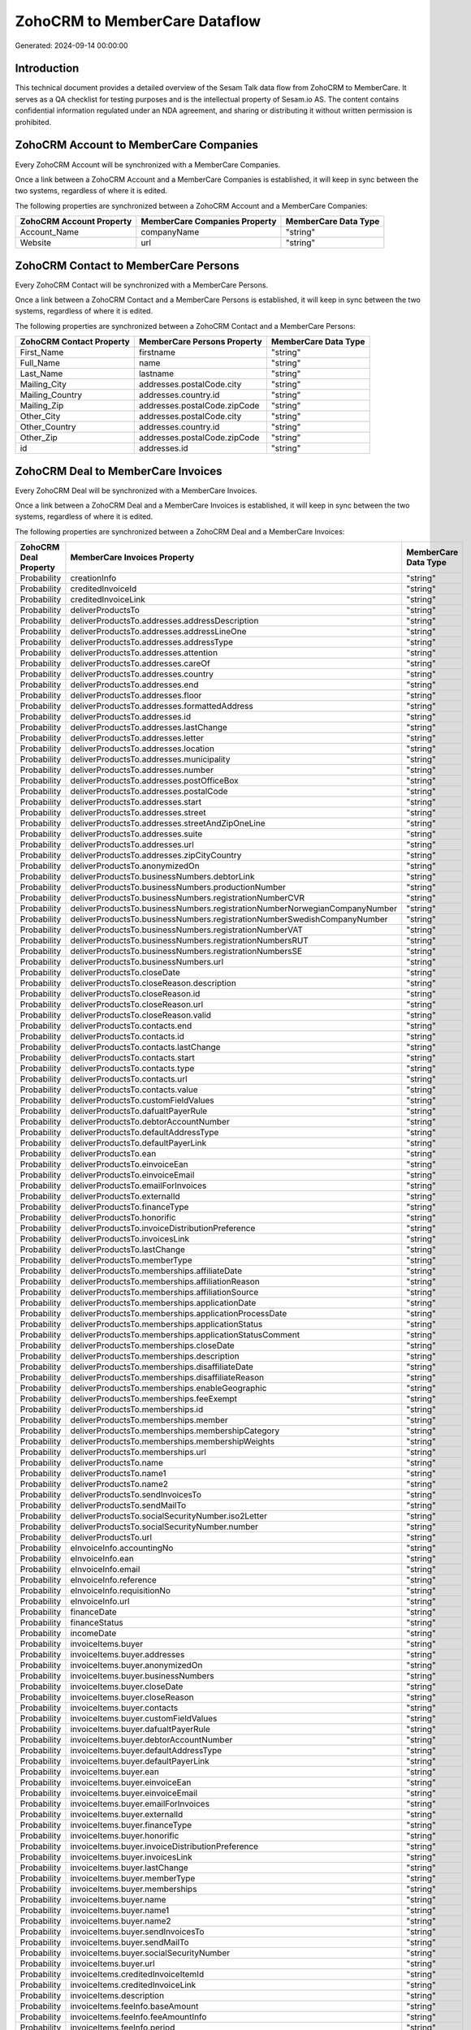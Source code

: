 ==============================
ZohoCRM to MemberCare Dataflow
==============================

Generated: 2024-09-14 00:00:00

Introduction
------------

This technical document provides a detailed overview of the Sesam Talk data flow from ZohoCRM to MemberCare. It serves as a QA checklist for testing purposes and is the intellectual property of Sesam.io AS. The content contains confidential information regulated under an NDA agreement, and sharing or distributing it without written permission is prohibited.

ZohoCRM Account to MemberCare Companies
---------------------------------------
Every ZohoCRM Account will be synchronized with a MemberCare Companies.

Once a link between a ZohoCRM Account and a MemberCare Companies is established, it will keep in sync between the two systems, regardless of where it is edited.

The following properties are synchronized between a ZohoCRM Account and a MemberCare Companies:

.. list-table::
   :header-rows: 1

   * - ZohoCRM Account Property
     - MemberCare Companies Property
     - MemberCare Data Type
   * - Account_Name
     - companyName
     - "string"
   * - Website
     - url
     - "string"


ZohoCRM Contact to MemberCare Persons
-------------------------------------
Every ZohoCRM Contact will be synchronized with a MemberCare Persons.

Once a link between a ZohoCRM Contact and a MemberCare Persons is established, it will keep in sync between the two systems, regardless of where it is edited.

The following properties are synchronized between a ZohoCRM Contact and a MemberCare Persons:

.. list-table::
   :header-rows: 1

   * - ZohoCRM Contact Property
     - MemberCare Persons Property
     - MemberCare Data Type
   * - First_Name
     - firstname
     - "string"
   * - Full_Name
     - name
     - "string"
   * - Last_Name
     - lastname
     - "string"
   * - Mailing_City
     - addresses.postalCode.city
     - "string"
   * - Mailing_Country
     - addresses.country.id
     - "string"
   * - Mailing_Zip
     - addresses.postalCode.zipCode
     - "string"
   * - Other_City
     - addresses.postalCode.city
     - "string"
   * - Other_Country
     - addresses.country.id
     - "string"
   * - Other_Zip
     - addresses.postalCode.zipCode
     - "string"
   * - id
     - addresses.id
     - "string"


ZohoCRM Deal to MemberCare Invoices
-----------------------------------
Every ZohoCRM Deal will be synchronized with a MemberCare Invoices.

Once a link between a ZohoCRM Deal and a MemberCare Invoices is established, it will keep in sync between the two systems, regardless of where it is edited.

The following properties are synchronized between a ZohoCRM Deal and a MemberCare Invoices:

.. list-table::
   :header-rows: 1

   * - ZohoCRM Deal Property
     - MemberCare Invoices Property
     - MemberCare Data Type
   * - Probability
     - creationInfo
     - "string"
   * - Probability
     - creditedInvoiceId
     - "string"
   * - Probability
     - creditedInvoiceLink
     - "string"
   * - Probability
     - deliverProductsTo
     - "string"
   * - Probability
     - deliverProductsTo.addresses.addressDescription
     - "string"
   * - Probability
     - deliverProductsTo.addresses.addressLineOne
     - "string"
   * - Probability
     - deliverProductsTo.addresses.addressType
     - "string"
   * - Probability
     - deliverProductsTo.addresses.attention
     - "string"
   * - Probability
     - deliverProductsTo.addresses.careOf
     - "string"
   * - Probability
     - deliverProductsTo.addresses.country
     - "string"
   * - Probability
     - deliverProductsTo.addresses.end
     - "string"
   * - Probability
     - deliverProductsTo.addresses.floor
     - "string"
   * - Probability
     - deliverProductsTo.addresses.formattedAddress
     - "string"
   * - Probability
     - deliverProductsTo.addresses.id
     - "string"
   * - Probability
     - deliverProductsTo.addresses.lastChange
     - "string"
   * - Probability
     - deliverProductsTo.addresses.letter
     - "string"
   * - Probability
     - deliverProductsTo.addresses.location
     - "string"
   * - Probability
     - deliverProductsTo.addresses.municipality
     - "string"
   * - Probability
     - deliverProductsTo.addresses.number
     - "string"
   * - Probability
     - deliverProductsTo.addresses.postOfficeBox
     - "string"
   * - Probability
     - deliverProductsTo.addresses.postalCode
     - "string"
   * - Probability
     - deliverProductsTo.addresses.start
     - "string"
   * - Probability
     - deliverProductsTo.addresses.street
     - "string"
   * - Probability
     - deliverProductsTo.addresses.streetAndZipOneLine
     - "string"
   * - Probability
     - deliverProductsTo.addresses.suite
     - "string"
   * - Probability
     - deliverProductsTo.addresses.url
     - "string"
   * - Probability
     - deliverProductsTo.addresses.zipCityCountry
     - "string"
   * - Probability
     - deliverProductsTo.anonymizedOn
     - "string"
   * - Probability
     - deliverProductsTo.businessNumbers.debtorLink
     - "string"
   * - Probability
     - deliverProductsTo.businessNumbers.productionNumber
     - "string"
   * - Probability
     - deliverProductsTo.businessNumbers.registrationNumberCVR
     - "string"
   * - Probability
     - deliverProductsTo.businessNumbers.registrationNumberNorwegianCompanyNumber
     - "string"
   * - Probability
     - deliverProductsTo.businessNumbers.registrationNumberSwedishCompanyNumber
     - "string"
   * - Probability
     - deliverProductsTo.businessNumbers.registrationNumberVAT
     - "string"
   * - Probability
     - deliverProductsTo.businessNumbers.registrationNumbersRUT
     - "string"
   * - Probability
     - deliverProductsTo.businessNumbers.registrationNumbersSE
     - "string"
   * - Probability
     - deliverProductsTo.businessNumbers.url
     - "string"
   * - Probability
     - deliverProductsTo.closeDate
     - "string"
   * - Probability
     - deliverProductsTo.closeReason.description
     - "string"
   * - Probability
     - deliverProductsTo.closeReason.id
     - "string"
   * - Probability
     - deliverProductsTo.closeReason.url
     - "string"
   * - Probability
     - deliverProductsTo.closeReason.valid
     - "string"
   * - Probability
     - deliverProductsTo.contacts.end
     - "string"
   * - Probability
     - deliverProductsTo.contacts.id
     - "string"
   * - Probability
     - deliverProductsTo.contacts.lastChange
     - "string"
   * - Probability
     - deliverProductsTo.contacts.start
     - "string"
   * - Probability
     - deliverProductsTo.contacts.type
     - "string"
   * - Probability
     - deliverProductsTo.contacts.url
     - "string"
   * - Probability
     - deliverProductsTo.contacts.value
     - "string"
   * - Probability
     - deliverProductsTo.customFieldValues
     - "string"
   * - Probability
     - deliverProductsTo.dafualtPayerRule
     - "string"
   * - Probability
     - deliverProductsTo.debtorAccountNumber
     - "string"
   * - Probability
     - deliverProductsTo.defaultAddressType
     - "string"
   * - Probability
     - deliverProductsTo.defaultPayerLink
     - "string"
   * - Probability
     - deliverProductsTo.ean
     - "string"
   * - Probability
     - deliverProductsTo.einvoiceEan
     - "string"
   * - Probability
     - deliverProductsTo.einvoiceEmail
     - "string"
   * - Probability
     - deliverProductsTo.emailForInvoices
     - "string"
   * - Probability
     - deliverProductsTo.externalId
     - "string"
   * - Probability
     - deliverProductsTo.financeType
     - "string"
   * - Probability
     - deliverProductsTo.honorific
     - "string"
   * - Probability
     - deliverProductsTo.invoiceDistributionPreference
     - "string"
   * - Probability
     - deliverProductsTo.invoicesLink
     - "string"
   * - Probability
     - deliverProductsTo.lastChange
     - "string"
   * - Probability
     - deliverProductsTo.memberType
     - "string"
   * - Probability
     - deliverProductsTo.memberships.affiliateDate
     - "string"
   * - Probability
     - deliverProductsTo.memberships.affiliationReason 
     - "string"
   * - Probability
     - deliverProductsTo.memberships.affiliationSource 
     - "string"
   * - Probability
     - deliverProductsTo.memberships.applicationDate
     - "string"
   * - Probability
     - deliverProductsTo.memberships.applicationProcessDate
     - "string"
   * - Probability
     - deliverProductsTo.memberships.applicationStatus
     - "string"
   * - Probability
     - deliverProductsTo.memberships.applicationStatusComment
     - "string"
   * - Probability
     - deliverProductsTo.memberships.closeDate
     - "string"
   * - Probability
     - deliverProductsTo.memberships.description
     - "string"
   * - Probability
     - deliverProductsTo.memberships.disaffiliateDate
     - "string"
   * - Probability
     - deliverProductsTo.memberships.disaffiliateReason 
     - "string"
   * - Probability
     - deliverProductsTo.memberships.enableGeographic
     - "string"
   * - Probability
     - deliverProductsTo.memberships.feeExempt
     - "string"
   * - Probability
     - deliverProductsTo.memberships.id
     - "string"
   * - Probability
     - deliverProductsTo.memberships.member 
     - "string"
   * - Probability
     - deliverProductsTo.memberships.membershipCategory 
     - "string"
   * - Probability
     - deliverProductsTo.memberships.membershipWeights 
     - "string"
   * - Probability
     - deliverProductsTo.memberships.url
     - "string"
   * - Probability
     - deliverProductsTo.name
     - "string"
   * - Probability
     - deliverProductsTo.name1
     - "string"
   * - Probability
     - deliverProductsTo.name2
     - "string"
   * - Probability
     - deliverProductsTo.sendInvoicesTo
     - "string"
   * - Probability
     - deliverProductsTo.sendMailTo
     - "string"
   * - Probability
     - deliverProductsTo.socialSecurityNumber.iso2Letter
     - "string"
   * - Probability
     - deliverProductsTo.socialSecurityNumber.number
     - "string"
   * - Probability
     - deliverProductsTo.url
     - "string"
   * - Probability
     - eInvoiceInfo.accountingNo
     - "string"
   * - Probability
     - eInvoiceInfo.ean
     - "string"
   * - Probability
     - eInvoiceInfo.email
     - "string"
   * - Probability
     - eInvoiceInfo.reference
     - "string"
   * - Probability
     - eInvoiceInfo.requisitionNo
     - "string"
   * - Probability
     - eInvoiceInfo.url
     - "string"
   * - Probability
     - financeDate
     - "string"
   * - Probability
     - financeStatus
     - "string"
   * - Probability
     - incomeDate
     - "string"
   * - Probability
     - invoiceItems.buyer
     - "string"
   * - Probability
     - invoiceItems.buyer.addresses
     - "string"
   * - Probability
     - invoiceItems.buyer.anonymizedOn
     - "string"
   * - Probability
     - invoiceItems.buyer.businessNumbers
     - "string"
   * - Probability
     - invoiceItems.buyer.closeDate
     - "string"
   * - Probability
     - invoiceItems.buyer.closeReason
     - "string"
   * - Probability
     - invoiceItems.buyer.contacts
     - "string"
   * - Probability
     - invoiceItems.buyer.customFieldValues
     - "string"
   * - Probability
     - invoiceItems.buyer.dafualtPayerRule
     - "string"
   * - Probability
     - invoiceItems.buyer.debtorAccountNumber
     - "string"
   * - Probability
     - invoiceItems.buyer.defaultAddressType
     - "string"
   * - Probability
     - invoiceItems.buyer.defaultPayerLink
     - "string"
   * - Probability
     - invoiceItems.buyer.ean
     - "string"
   * - Probability
     - invoiceItems.buyer.einvoiceEan
     - "string"
   * - Probability
     - invoiceItems.buyer.einvoiceEmail
     - "string"
   * - Probability
     - invoiceItems.buyer.emailForInvoices
     - "string"
   * - Probability
     - invoiceItems.buyer.externalId
     - "string"
   * - Probability
     - invoiceItems.buyer.financeType
     - "string"
   * - Probability
     - invoiceItems.buyer.honorific
     - "string"
   * - Probability
     - invoiceItems.buyer.invoiceDistributionPreference
     - "string"
   * - Probability
     - invoiceItems.buyer.invoicesLink
     - "string"
   * - Probability
     - invoiceItems.buyer.lastChange
     - "string"
   * - Probability
     - invoiceItems.buyer.memberType
     - "string"
   * - Probability
     - invoiceItems.buyer.memberships
     - "string"
   * - Probability
     - invoiceItems.buyer.name
     - "string"
   * - Probability
     - invoiceItems.buyer.name1
     - "string"
   * - Probability
     - invoiceItems.buyer.name2
     - "string"
   * - Probability
     - invoiceItems.buyer.sendInvoicesTo
     - "string"
   * - Probability
     - invoiceItems.buyer.sendMailTo
     - "string"
   * - Probability
     - invoiceItems.buyer.socialSecurityNumber
     - "string"
   * - Probability
     - invoiceItems.buyer.url
     - "string"
   * - Probability
     - invoiceItems.creditedInvoiceItemId
     - "string"
   * - Probability
     - invoiceItems.creditedInvoiceLink
     - "string"
   * - Probability
     - invoiceItems.description
     - "string"
   * - Probability
     - invoiceItems.feeInfo.baseAmount
     - "string"
   * - Probability
     - invoiceItems.feeInfo.feeAmountInfo
     - "string"
   * - Probability
     - invoiceItems.feeInfo.period
     - "string"
   * - Probability
     - invoiceItems.feeInfo.rate
     - "string"
   * - Probability
     - invoiceItems.feeInfo.url
     - "string"
   * - Probability
     - invoiceItems.financeDimensions.department
     - "string"
   * - Probability
     - invoiceItems.financeDimensions.dimension3
     - "string"
   * - Probability
     - invoiceItems.financeDimensions.dimension4
     - "string"
   * - Probability
     - invoiceItems.financeDimensions.dimension5
     - "string"
   * - Probability
     - invoiceItems.financeDimensions.productIdentification
     - "string"
   * - Probability
     - invoiceItems.financeDimensions.url
     - "string"
   * - Probability
     - invoiceItems.id
     - "string"
   * - Probability
     - invoiceItems.invoiceLink
     - "string"
   * - Probability
     - invoiceItems.isCredited
     - "string"
   * - Probability
     - invoiceItems.quantity
     - "string"
   * - Probability
     - invoiceItems.sequence
     - "string"
   * - Probability
     - invoiceItems.subscriptionInfo.transactionEnd
     - "string"
   * - Probability
     - invoiceItems.subscriptionInfo.transactionStart
     - "string"
   * - Probability
     - invoiceItems.subscriptionInfo.url
     - "string"
   * - Probability
     - invoiceItems.totalPrice
     - "string"
   * - Probability
     - invoiceItems.totalVat
     - "string"
   * - Probability
     - invoiceItems.unitPrice
     - "string"
   * - Probability
     - invoiceItems.url
     - "string"
   * - Probability
     - invoiceTexts.invoiceLink
     - "string"
   * - Probability
     - invoiceTexts.label
     - "string"
   * - Probability
     - invoiceTexts.labelId
     - "string"
   * - Probability
     - invoiceTexts.url
     - "string"
   * - Probability
     - invoiceTexts.value
     - "string"
   * - Probability
     - payer.addresses.addressDescription
     - "string"
   * - Probability
     - payer.addresses.addressLineOne
     - "string"
   * - Probability
     - payer.addresses.addressType
     - "string"
   * - Probability
     - payer.addresses.attention
     - "string"
   * - Probability
     - payer.addresses.careOf
     - "string"
   * - Probability
     - payer.addresses.country
     - "string"
   * - Probability
     - payer.addresses.end
     - "string"
   * - Probability
     - payer.addresses.floor
     - "string"
   * - Probability
     - payer.addresses.formattedAddress
     - "string"
   * - Probability
     - payer.addresses.id
     - "string"
   * - Probability
     - payer.addresses.lastChange
     - "string"
   * - Probability
     - payer.addresses.letter
     - "string"
   * - Probability
     - payer.addresses.location
     - "string"
   * - Probability
     - payer.addresses.municipality
     - "string"
   * - Probability
     - payer.addresses.number
     - "string"
   * - Probability
     - payer.addresses.postOfficeBox
     - "string"
   * - Probability
     - payer.addresses.postalCode
     - "string"
   * - Probability
     - payer.addresses.start
     - "string"
   * - Probability
     - payer.addresses.street
     - "string"
   * - Probability
     - payer.addresses.streetAndZipOneLine
     - "string"
   * - Probability
     - payer.addresses.suite
     - "string"
   * - Probability
     - payer.addresses.url
     - "string"
   * - Probability
     - payer.addresses.zipCityCountry
     - "string"
   * - Probability
     - payer.anonymizedOn
     - "string"
   * - Probability
     - payer.businessNumbers.debtorLink
     - "string"
   * - Probability
     - payer.businessNumbers.productionNumber
     - "string"
   * - Probability
     - payer.businessNumbers.registrationNumberCVR
     - "string"
   * - Probability
     - payer.businessNumbers.registrationNumberNorwegianCompanyNumber
     - "string"
   * - Probability
     - payer.businessNumbers.registrationNumberSwedishCompanyNumber
     - "string"
   * - Probability
     - payer.businessNumbers.registrationNumberVAT
     - "string"
   * - Probability
     - payer.businessNumbers.registrationNumbersRUT
     - "string"
   * - Probability
     - payer.businessNumbers.registrationNumbersSE
     - "string"
   * - Probability
     - payer.businessNumbers.url
     - "string"
   * - Probability
     - payer.closeDate
     - "string"
   * - Probability
     - payer.closeReason.description
     - "string"
   * - Probability
     - payer.closeReason.id
     - "string"
   * - Probability
     - payer.closeReason.url
     - "string"
   * - Probability
     - payer.closeReason.valid
     - "string"
   * - Probability
     - payer.contacts.end
     - "string"
   * - Probability
     - payer.contacts.id
     - "string"
   * - Probability
     - payer.contacts.lastChange
     - "string"
   * - Probability
     - payer.contacts.start
     - "string"
   * - Probability
     - payer.contacts.type
     - "string"
   * - Probability
     - payer.contacts.url
     - "string"
   * - Probability
     - payer.contacts.value
     - "string"
   * - Probability
     - payer.customFieldValues
     - "string"
   * - Probability
     - payer.dafualtPayerRule
     - "string"
   * - Probability
     - payer.debtorAccountNumber
     - "string"
   * - Probability
     - payer.defaultAddressType
     - "string"
   * - Probability
     - payer.defaultPayerLink
     - "string"
   * - Probability
     - payer.ean
     - "string"
   * - Probability
     - payer.einvoiceEan
     - "string"
   * - Probability
     - payer.einvoiceEmail
     - "string"
   * - Probability
     - payer.emailForInvoices
     - "string"
   * - Probability
     - payer.externalId
     - "string"
   * - Probability
     - payer.financeType
     - "string"
   * - Probability
     - payer.honorific
     - "string"
   * - Probability
     - payer.invoiceDistributionPreference
     - "string"
   * - Probability
     - payer.invoicesLink
     - "string"
   * - Probability
     - payer.lastChange
     - "string"
   * - Probability
     - payer.memberType
     - "string"
   * - Probability
     - payer.memberships.affiliateDate
     - "string"
   * - Probability
     - payer.memberships.affiliationReason 
     - "string"
   * - Probability
     - payer.memberships.affiliationSource 
     - "string"
   * - Probability
     - payer.memberships.applicationDate
     - "string"
   * - Probability
     - payer.memberships.applicationProcessDate
     - "string"
   * - Probability
     - payer.memberships.applicationStatus
     - "string"
   * - Probability
     - payer.memberships.applicationStatusComment
     - "string"
   * - Probability
     - payer.memberships.closeDate
     - "string"
   * - Probability
     - payer.memberships.description
     - "string"
   * - Probability
     - payer.memberships.disaffiliateDate
     - "string"
   * - Probability
     - payer.memberships.disaffiliateReason 
     - "string"
   * - Probability
     - payer.memberships.enableGeographic
     - "string"
   * - Probability
     - payer.memberships.feeExempt
     - "string"
   * - Probability
     - payer.memberships.id
     - "string"
   * - Probability
     - payer.memberships.member 
     - "string"
   * - Probability
     - payer.memberships.membershipCategory 
     - "string"
   * - Probability
     - payer.memberships.membershipWeights 
     - "string"
   * - Probability
     - payer.memberships.url
     - "string"
   * - Probability
     - payer.name
     - "string"
   * - Probability
     - payer.name1
     - "string"
   * - Probability
     - payer.name2
     - "string"
   * - Probability
     - payer.sendInvoicesTo
     - "string"
   * - Probability
     - payer.sendMailTo
     - "string"
   * - Probability
     - payer.socialSecurityNumber.iso2Letter
     - "string"
   * - Probability
     - payer.socialSecurityNumber.number
     - "string"
   * - Probability
     - payer.url
     - "string"
   * - Probability
     - payments.amount
     - "string"
   * - Probability
     - payments.financeDimensions.department
     - "string"
   * - Probability
     - payments.financeDimensions.dimension3
     - "string"
   * - Probability
     - payments.financeDimensions.dimension4
     - "string"
   * - Probability
     - payments.financeDimensions.dimension5
     - "string"
   * - Probability
     - payments.financeDimensions.productIdentification
     - "string"
   * - Probability
     - payments.financeDimensions.url
     - "string"
   * - Probability
     - payments.financeStatus
     - "string"
   * - Probability
     - payments.id
     - "string"
   * - Probability
     - payments.invoiceId
     - "string"
   * - Probability
     - payments.invoiceLink
     - "string"
   * - Probability
     - payments.paymentDate
     - "string"
   * - Probability
     - payments.paymentIdentification
     - "string"
   * - Probability
     - payments.paymentSystemCardType
     - "string"
   * - Probability
     - payments.paymentType
     - "string"
   * - Probability
     - payments.shopOrderId
     - "string"
   * - Probability
     - payments.url
     - "string"
   * - Probability
     - payments.voucherNo
     - "string"
   * - Probability
     - recurringPaymentIdentification
     - "string"
   * - Probability
     - sendInvoiceTo
     - "string"
   * - Probability
     - sendInvoiceTo.addresses.addressDescription
     - "string"
   * - Probability
     - sendInvoiceTo.addresses.addressLineOne
     - "string"
   * - Probability
     - sendInvoiceTo.addresses.addressType
     - "string"
   * - Probability
     - sendInvoiceTo.addresses.attention
     - "string"
   * - Probability
     - sendInvoiceTo.addresses.careOf
     - "string"
   * - Probability
     - sendInvoiceTo.addresses.country
     - "string"
   * - Probability
     - sendInvoiceTo.addresses.end
     - "string"
   * - Probability
     - sendInvoiceTo.addresses.floor
     - "string"
   * - Probability
     - sendInvoiceTo.addresses.formattedAddress
     - "string"
   * - Probability
     - sendInvoiceTo.addresses.id
     - "string"
   * - Probability
     - sendInvoiceTo.addresses.lastChange
     - "string"
   * - Probability
     - sendInvoiceTo.addresses.letter
     - "string"
   * - Probability
     - sendInvoiceTo.addresses.location
     - "string"
   * - Probability
     - sendInvoiceTo.addresses.municipality
     - "string"
   * - Probability
     - sendInvoiceTo.addresses.number
     - "string"
   * - Probability
     - sendInvoiceTo.addresses.postOfficeBox
     - "string"
   * - Probability
     - sendInvoiceTo.addresses.postalCode
     - "string"
   * - Probability
     - sendInvoiceTo.addresses.start
     - "string"
   * - Probability
     - sendInvoiceTo.addresses.street
     - "string"
   * - Probability
     - sendInvoiceTo.addresses.streetAndZipOneLine
     - "string"
   * - Probability
     - sendInvoiceTo.addresses.suite
     - "string"
   * - Probability
     - sendInvoiceTo.addresses.url
     - "string"
   * - Probability
     - sendInvoiceTo.addresses.zipCityCountry
     - "string"
   * - Probability
     - sendInvoiceTo.anonymizedOn
     - "string"
   * - Probability
     - sendInvoiceTo.businessNumbers.debtorLink
     - "string"
   * - Probability
     - sendInvoiceTo.businessNumbers.productionNumber
     - "string"
   * - Probability
     - sendInvoiceTo.businessNumbers.registrationNumberCVR
     - "string"
   * - Probability
     - sendInvoiceTo.businessNumbers.registrationNumberNorwegianCompanyNumber
     - "string"
   * - Probability
     - sendInvoiceTo.businessNumbers.registrationNumberSwedishCompanyNumber
     - "string"
   * - Probability
     - sendInvoiceTo.businessNumbers.registrationNumberVAT
     - "string"
   * - Probability
     - sendInvoiceTo.businessNumbers.registrationNumbersRUT
     - "string"
   * - Probability
     - sendInvoiceTo.businessNumbers.registrationNumbersSE
     - "string"
   * - Probability
     - sendInvoiceTo.businessNumbers.url
     - "string"
   * - Probability
     - sendInvoiceTo.closeDate
     - "string"
   * - Probability
     - sendInvoiceTo.closeReason.description
     - "string"
   * - Probability
     - sendInvoiceTo.closeReason.id
     - "string"
   * - Probability
     - sendInvoiceTo.closeReason.url
     - "string"
   * - Probability
     - sendInvoiceTo.closeReason.valid
     - "string"
   * - Probability
     - sendInvoiceTo.contacts.end
     - "string"
   * - Probability
     - sendInvoiceTo.contacts.id
     - "string"
   * - Probability
     - sendInvoiceTo.contacts.lastChange
     - "string"
   * - Probability
     - sendInvoiceTo.contacts.start
     - "string"
   * - Probability
     - sendInvoiceTo.contacts.type
     - "string"
   * - Probability
     - sendInvoiceTo.contacts.url
     - "string"
   * - Probability
     - sendInvoiceTo.contacts.value
     - "string"
   * - Probability
     - sendInvoiceTo.customFieldValues
     - "string"
   * - Probability
     - sendInvoiceTo.dafualtPayerRule
     - "string"
   * - Probability
     - sendInvoiceTo.debtorAccountNumber
     - "string"
   * - Probability
     - sendInvoiceTo.defaultAddressType
     - "string"
   * - Probability
     - sendInvoiceTo.defaultPayerLink
     - "string"
   * - Probability
     - sendInvoiceTo.ean
     - "string"
   * - Probability
     - sendInvoiceTo.einvoiceEan
     - "string"
   * - Probability
     - sendInvoiceTo.einvoiceEmail
     - "string"
   * - Probability
     - sendInvoiceTo.emailForInvoices
     - "string"
   * - Probability
     - sendInvoiceTo.externalId
     - "string"
   * - Probability
     - sendInvoiceTo.financeType
     - "string"
   * - Probability
     - sendInvoiceTo.honorific
     - "string"
   * - Probability
     - sendInvoiceTo.invoiceDistributionPreference
     - "string"
   * - Probability
     - sendInvoiceTo.invoicesLink
     - "string"
   * - Probability
     - sendInvoiceTo.lastChange
     - "string"
   * - Probability
     - sendInvoiceTo.memberType
     - "string"
   * - Probability
     - sendInvoiceTo.memberships.affiliateDate
     - "string"
   * - Probability
     - sendInvoiceTo.memberships.affiliationReason 
     - "string"
   * - Probability
     - sendInvoiceTo.memberships.affiliationSource 
     - "string"
   * - Probability
     - sendInvoiceTo.memberships.applicationDate
     - "string"
   * - Probability
     - sendInvoiceTo.memberships.applicationProcessDate
     - "string"
   * - Probability
     - sendInvoiceTo.memberships.applicationStatus
     - "string"
   * - Probability
     - sendInvoiceTo.memberships.applicationStatusComment
     - "string"
   * - Probability
     - sendInvoiceTo.memberships.closeDate
     - "string"
   * - Probability
     - sendInvoiceTo.memberships.description
     - "string"
   * - Probability
     - sendInvoiceTo.memberships.disaffiliateDate
     - "string"
   * - Probability
     - sendInvoiceTo.memberships.disaffiliateReason 
     - "string"
   * - Probability
     - sendInvoiceTo.memberships.enableGeographic
     - "string"
   * - Probability
     - sendInvoiceTo.memberships.feeExempt
     - "string"
   * - Probability
     - sendInvoiceTo.memberships.id
     - "string"
   * - Probability
     - sendInvoiceTo.memberships.member 
     - "string"
   * - Probability
     - sendInvoiceTo.memberships.membershipCategory 
     - "string"
   * - Probability
     - sendInvoiceTo.memberships.membershipWeights 
     - "string"
   * - Probability
     - sendInvoiceTo.memberships.url
     - "string"
   * - Probability
     - sendInvoiceTo.name
     - "string"
   * - Probability
     - sendInvoiceTo.name1
     - "string"
   * - Probability
     - sendInvoiceTo.name2
     - "string"
   * - Probability
     - sendInvoiceTo.sendInvoicesTo
     - "string"
   * - Probability
     - sendInvoiceTo.sendMailTo
     - "string"
   * - Probability
     - sendInvoiceTo.socialSecurityNumber.iso2Letter
     - "string"
   * - Probability
     - sendInvoiceTo.socialSecurityNumber.number
     - "string"
   * - Probability
     - sendInvoiceTo.url
     - "string"
   * - Probability
     - source
     - "string"
   * - Probability
     - url
     - "string"


ZohoCRM Account to MemberCare Countries
---------------------------------------
Every ZohoCRM Account will be synchronized with a MemberCare Countries.

Once a link between a ZohoCRM Account and a MemberCare Countries is established, it will keep in sync between the two systems, regardless of where it is edited.

The following properties are synchronized between a ZohoCRM Account and a MemberCare Countries:

.. list-table::
   :header-rows: 1

   * - ZohoCRM Account Property
     - MemberCare Countries Property
     - MemberCare Data Type
   * - Billing_Country
     - name
     - "string"
   * - Industry
     - name
     - "string"
   * - Shipping_Country
     - name
     - "string"


ZohoCRM Contact to MemberCare Countries
---------------------------------------
Every ZohoCRM Contact will be synchronized with a MemberCare Countries.

Once a link between a ZohoCRM Contact and a MemberCare Countries is established, it will keep in sync between the two systems, regardless of where it is edited.

The following properties are synchronized between a ZohoCRM Contact and a MemberCare Countries:

.. list-table::
   :header-rows: 1

   * - ZohoCRM Contact Property
     - MemberCare Countries Property
     - MemberCare Data Type
   * - Mailing_Country
     - name
     - "string"
   * - Other_Country
     - name
     - "string"

